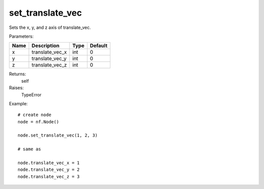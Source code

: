 set_translate_vec
-----------------
Sets the x, y, and z axis of translate_vec.

Parameters:

+------+-----------------+------+---------+
| Name | Description     | Type | Default |
+======+=================+======+=========+
| x    | translate_vec_x | int  | 0       |
+------+-----------------+------+---------+
| y    | translate_vec_y | int  | 0       |
+------+-----------------+------+---------+
| z    | translate_vec_z | int  | 0       |
+------+-----------------+------+---------+

Returns:
    self

Raises:
    TypeError

Example::

	# create node
	node = nf.Node()

	node.set_translate_vec(1, 2, 3)

	# same as

	node.translate_vec_x = 1
	node.translate_vec_y = 2
	node.translate_vec_z = 3

